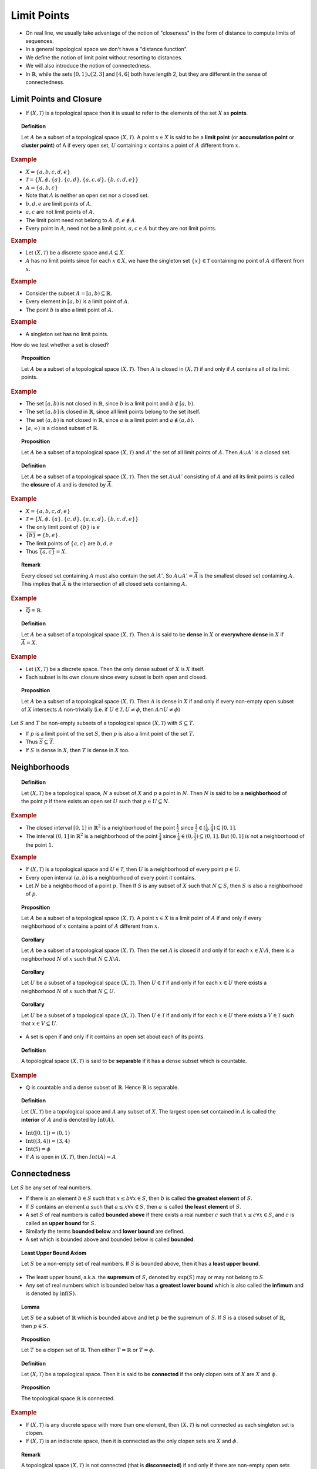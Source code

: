 Limit Points
==========================

* On real line, we usually take advantage of the notion of "closeness" in the
  form of distance to compute limits of sequences. 
* In a general topological space we don't have a "distance function".
* We define the notion of limit point without resorting to distances.
* We will also introduce the notion of connectedness.
* In :math:`\mathbb{R}`, while the sets :math:`[0,1]\cup[2,3]` and
  :math:`[4,6]` both have length 2, but they are different in the 
  sense of connectedness.
  
  
Limit Points and Closure
---------------------------------

* If :math:`(X, \mathcal{T})` is a topological space then it is
  usual to refer to the elements of the set :math:`X` as **points**.
  
.. index:: limit point
.. index:: accumulation point
.. index:: cluster point

.. topic:: Definition

    Let :math:`A` be a subset of a topological space :math:`(X, \mathcal{T})`.
    A point :math:`x \in X` is said to be a **limit point** (or **accumulation point**
    or **cluster point**) of A if every open set, :math:`U` containing
    :math:`x` contains a point of :math:`A` different from :math:`x`.
    
.. rubric:: Example

* :math:`X = \{a,b,c,d,e\}`
* :math:`\mathcal{T} = \{X, \phi, \{a\},\{c,d\},\{a,c,d\}, \{b,c,d,e\}\}`
* :math:`A = \{a,b,c\}`
* Note that :math:`A` is neither an open set nor a closed set.
* :math:`b, d, e` are limit points of :math:`A`.
* :math:`a,c` are not limit points of :math:`A`.
* The limit point need not belong to :math:`A`. :math:`d,e \notin A`.
* Every point in :math:`A`, need not be a limit point. :math:`a,c\in A` but
  they are not limit points.
  
.. rubric:: Example

* Let :math:`(X, \mathcal{T})` be a discrete space and 
  :math:`A \subseteq X`.
* :math:`A` has no limit points since for each :math:`x \in X`, we have
  the singleton set :math:`\{x\} \in \mathcal{T}` containing no point
  of :math:`A` different from :math:`x`.

.. rubric:: Example

* Consider the subset :math:`A = [a,b) \subseteq \mathbb{R}`.
* Every element in :math:`[a,b)` is a limit point of :math:`A`.
* The point :math:`b` is also a limit point of :math:`A`.
  
.. rubric:: Example

* A singleton set has no limit points.
  
How do we test whether a set is closed?

.. topic:: Proposition

    Let :math:`A` be a subset of a topological space :math:`(X,\mathcal{T})`.
    Then :math:`A` is closed in :math:`(X,\mathcal{T})` if and only if
    :math:`A` contains all of its limit points.
    
    
.. rubric:: Example

* The set :math:`[a,b)` is not closed in :math:`\mathbb{R}`, since
  :math:`b` is a limit point and :math:`b \notin [a,b)`.
  
* The set :math:`[a,b]` is closed in :math:`\mathbb{R}`, since
  all limit points belong to the set itself.

* The set :math:`(a,b)` is not closed in :math:`\mathbb{R}`, since
  :math:`a` is a limit point and :math:`a \notin (a,b)`.
  
  
* :math:`[a,\infty)` is a closed subset of :math:`\mathbb{R}`.

.. topic:: Proposition

    Let :math:`A` be a subset of a topological space :math:`(X, \mathcal{T})` and
    :math:`A'` the set of all limit points of :math:`A`. Then 
    :math:`A \cup A'` is a closed set.
    
    
.. topic:: Definition

    Let  :math:`A` be a subset of a topological space :math:`(X, \mathcal{T})`.
    Then the set :math:`A \cup A'` consisting of :math:`A` and all its limit points
    is called the **closure** of :math:`A` and is denoted by :math:`\overline{A}`.
    
    
.. rubric:: Example

* :math:`X = \{a,b,c,d,e\}`
* :math:`\mathcal{T} = \{X,\phi, \{a\}, \{c,d\}, \{a,c,d\} , \{b,c,d,e\} \}`
* The only limit point of :math:`\{b\}` is :math:`e`
* :math:`\overline{\{b\}} = \{b,e\}`.
* The limit points of :math:`\{a,c\}` are :math:`b,d,e`
* Thus :math:`\overline{\{a,c\}} = X`.

.. topic:: Remark

    Every closed set containing :math:`A` must also contain the
    set :math:`A'`. So :math:`A \cup A' = \overline{A}` is the
    smallest closed set containing :math:`A`. This implies
    that :math:`\overline{A}` is the intersection of all closed
    sets containing :math:`A`.
    
.. rubric:: Example

* :math:`\overline{\mathbb{Q}} = \mathbb{R}`.


.. topic:: Definition

    Let :math:`A` be a subset of a topological space :math:`(X, \mathcal{T})`.
    Then :math:`A` is said to be **dense** in :math:`X` or **everywhere dense**
    in :math:`X` if :math:`\overline{A} = X`.

.. rubric:: Example

* Let :math:`(X, \mathcal{T})` be a discrete space. Then the only dense
  subset of :math:`X` is :math:`X` itself.
* Each subset is its own closure since every subset is both open and closed.


.. topic:: Proposition

    Let :math:`A` be a subset of a topological space :math:`(X, \mathcal{T})`.
    Then :math:`A` is dense in :math:`X` if and only if every non-empty 
    open subset of :math:`X` intersects :math:`A` non-trivially (i.e.
    if :math:`U \in \mathcal{T}, U \neq \phi`, then :math:`A \cap U \neq \phi`)

Let :math:`S` and :math:`T` be non-empty subsets of a topological
space :math:`(X,\mathcal{T})` with :math:`S \subseteq T`.

* If :math:`p` is a limit point of the set :math:`S`, then :math:`p` is
  also a limit point of the set :math:`T`.
* Thus :math:`\overline{S} \subseteq \overline{T}`.
* If :math:`S` is dense in :math:`X`, then :math:`T` is dense in :math:`X` too.


Neighborhoods
-------------------------

.. index:: neighborhood

.. topic:: Definition

    Let :math:`(X, \mathcal{T})` be a topological space, :math:`N` a subset
    of :math:`X` and :math:`p` a point in :math:`N`. Then :math:`N` is said
    to be a **neighborhood** of the point :math:`p` if there exists an open
    set :math:`U` such that :math:`p \in U \subseteq N`.
    
.. rubric:: Example

* The closed interval :math:`[0,1]` in :math:`\mathbb{R}^2` is a neighborhood 
  of the point :math:`\frac{1}{2}` since :math:`\frac{1}{2} \in (\frac{1}{4}, \frac{3}{4}) 
  \subseteq [0,1]`.

* The interval :math:`(0,1]` in :math:`\mathbb{R}^2` is a neighborhood 
  of the point :math:`\frac{1}{4}` since :math:`\frac{1}{4} \in (0, \frac{1}{2}) 
  \subseteq (0,1]`. But :math:`(0,1]` is not a neighborhood of the point :math:`1`.
  
  
.. rubric:: Example
  
  
* If :math:`(X, \mathcal{T})` is a topological space and :math:`U \in \mathcal{T}`,
  then :math:`U` is a neighborhood of every point :math:`p \in U`.
* Every open interval :math:`(a,b)` is a neighborhood of every point it contains. 
* Let :math:`N` be a neighborhood of a point :math:`p`. Then If :math:`S` is
  any subset of :math:`X` such that :math:`N \subseteq S`, then :math:`S` is
  also a neighborhood of :math:`p`.
  
.. topic:: Proposition

    Let :math:`A` be a subset of a topological space :math:`(X,\mathcal{T})`. 
    A point :math:`x \in X` is a limit point of :math:`A` if and only if 
    every neighborhood of :math:`x` contains a point of :math:`A` different
    from :math:`x`.
    
    
.. topic:: Corollary

    Let :math:`A` be a subset of a topological space :math:`(X, \mathcal{T})`.
    Then the set :math:`A` is closed if and only if for each :math:`x \in X\setminus A`,
    there is a neighborhood :math:`N` of :math:`x` such that :math:`N \subseteq X\setminus A`.
    
    
.. topic:: Corollary

    Let :math:`U` be a subset of a topological space :math:`(X,\mathcal{T})`. Then
    :math:`U \in \mathcal{T}` if and only if for each :math:`x \in U` there exists
    a neighborhood :math:`N` of :math:`x` such that :math:`N \subseteq U`.
    
.. topic:: Corollary

    Let :math:`U` be a subset of a topological space :math:`(X,\mathcal{T})`. Then
    :math:`U \in \mathcal{T}` if and only if for each :math:`x \in U` there exists
    a :math:`V \in \mathcal{T}` such that :math:`x \in V \subseteq U`.
    
    
* A set is open if and only if it contains an open set about each of its points.

.. index:: separable; topology

.. topic:: Definition

    A topological space :math:`(X,\mathcal{T})` is said to be **separable** if it
    has a dense subset which is countable.

.. rubric:: Example

* :math:`\mathbb{Q}` is countable and a dense subset of :math:`\mathbb{R}`. 
  Hence :math:`\mathbb{R}` is separable.

.. index:: interior;topology
  
.. topic:: Definition

    Let :math:`(X,\mathcal{T})` be a topological space and :math:`A` any
    subset of :math:`X`. The largest open set contained in :math:`A` is
    called the **interior** of :math:`A` and is denoted by :math:`\text{Int}(A)`.
    
    
* :math:`\text{Int}([0,1]) = (0,1)`
* :math:`\text{Int}((3,4)) = (3,4)`
* :math:`\text{Int}({5}) = \phi`
* If :math:`A` is open in :math:`(X,\mathcal{T})`, then :math:`Int(A) = A`


Connectedness
--------------------------

Let :math:`S` be any set of real numbers.

* If there is an element :math:`b \in S` such that :math:`x \leq b \forall x \in S`,
  then :math:`b` is called **the greatest element** of :math:`S`.
  
* If :math:`S` contains an element :math:`a` such that :math:`a \leq x \forall x \in S`,
  then :math:`a` is called **the least element** of :math:`S`.

* A set :math:`S` of real numbers is called **bounded above** if there exists a real
  number :math:`c` such that :math:`x \leq c \forall x \in S`, and :math:`c` is
  called an **upper bound** for :math:`S`.

* Similarly the terms **bounded below** and **lower bound** are defined.

* A set which is bounded above and bounded below is called **bounded**.

.. topic:: Least Upper Bound Axiom

    Let :math:`S` be a non-empty set of real numbers. If :math:`S` is bounded
    above, then it has a **least upper bound**.

* The least upper bound, a.k.a. the **supremum** of :math:`S`, denoted by :math:`\sup(S)`
  may or may not belong to :math:`S`.
* Any set of real numbers which is bounded below has a **greatest lower bound** which
  is also called the **infimum** and is denoted by :math:`\inf(S)`.


.. topic:: Lemma

    Let :math:`S` be a subset of :math:`\mathbb{R}` which is bounded above and
    let :math:`p` be the supremum of :math:`S`. If :math:`S` is a closed subset of
    :math:`\mathbb{R}`, then :math:`p \in S`.
    
    
.. topic:: Proposition

    Let :math:`T` be a clopen set of :math:`\mathbb{R}`. Then either :math:`T = \mathbb{R}`
    or :math:`T = \phi`.
    
.. index:: connected space
    
.. topic:: Definition

    Let :math:`(X, \mathcal{T})` be a topological space. Then it is said to be
    **connected** if the only clopen sets of :math:`X` are :math:`X` and :math:`\phi`.
    
    
.. topic:: Proposition

    The topological space :math:`\mathbb{R}` is connected.
    
.. rubric:: Example

* If :math:`(X, \mathcal{T})` is any discrete space with more than one element, then
  :math:`(X, \mathcal{T})` is not connected as each singleton set is clopen.
  
* If :math:`(X, \mathcal{T})` is an indiscrete space, then it is connected as the only
  clopen sets are :math:`X` and :math:`\phi`.
  
.. index:: disconnected space

.. topic:: Remark

    A topological space :math:`(X, \mathcal{T})` is not connected (that is **disconnected**)
    if and only if there are non-empty open sets :math:`A` and :math:`B` such that
    :math:`A \cap B = \phi` and :math:`A \cup B = X`.
    
* :math:`\mathbb{R}^2` and in general :math:`\mathbb{R}^n` are connected spaces.
